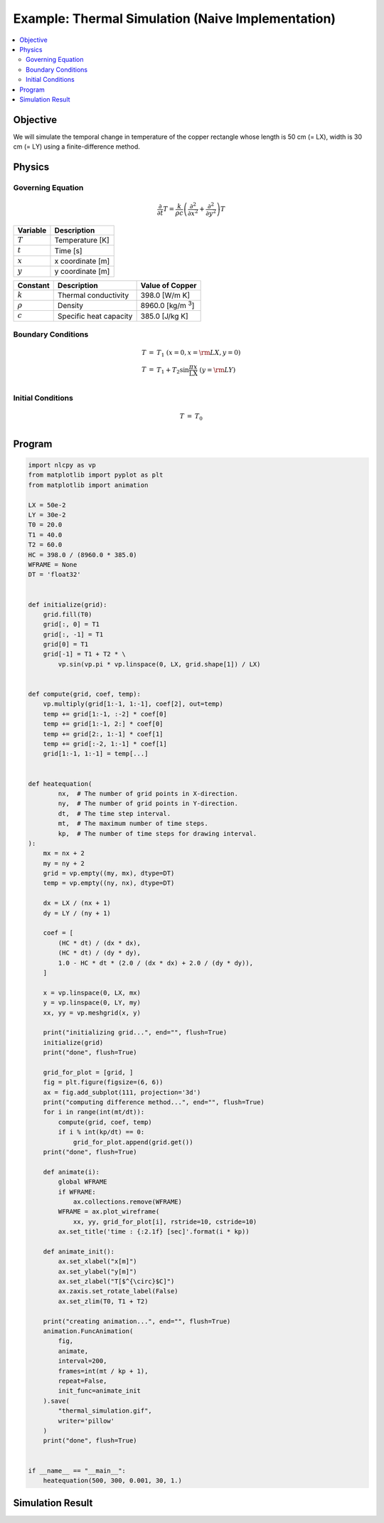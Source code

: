 .. _example_thermal_naive:

Example: Thermal Simulation (Naive Implementation)
==================================================

.. contents:: :local:

Objective
---------

We will simulate the temporal change in temperature of the copper rectangle whose length is 50 cm (= LX), width is 30 cm (= LY) using a finite-difference method.

Physics
-------

Governing Equation
^^^^^^^^^^^^^^^^^^

.. math::

    \frac{\partial}{\partial t} T=\frac{k}{\rho c}\left(\frac{\partial^2}{\partial x^2}+\frac{\partial^2}{\partial y^2}\right)T

================ =================
Variable         Description
================ =================
:math:`T`        Temperature [K]
:math:`t`        Time [s]
:math:`x`        x coordinate [m]
:math:`y`        y coordinate [m]
================ =================

============= ======================== ======================
Constant      Description              Value of Copper
============= ======================== ======================
:math:`k`     Thermal conductivity     398.0 [W/m K]
:math:`\rho`  Density                  8960.0 [kg/m `3`:sup:]
:math:`c`     Specific heat capacity   385.0 [J/kg K]
============= ======================== ======================


Boundary Conditions
^^^^^^^^^^^^^^^^^^^

.. math::

    \begin{eqnarray*}
      T &=& T_1  ~ (x=0, x={\rm LX}, y=0) \\
      T &=& T_1+T_2 \sin \frac{\pi x}{\mathrm LX} ~ (y={\rm LY}) \\
    \end{eqnarray*}

Initial Conditions
^^^^^^^^^^^^^^^^^^

.. math::

    \begin{eqnarray*}
      T &=& T_0 \\
    \end{eqnarray*}


Program
-------

.. code-block:: python

    import nlcpy as vp
    from matplotlib import pyplot as plt
    from matplotlib import animation

    LX = 50e-2
    LY = 30e-2
    T0 = 20.0
    T1 = 40.0
    T2 = 60.0
    HC = 398.0 / (8960.0 * 385.0)
    WFRAME = None
    DT = 'float32'


    def initialize(grid):
        grid.fill(T0)
        grid[:, 0] = T1
        grid[:, -1] = T1
        grid[0] = T1
        grid[-1] = T1 + T2 * \
            vp.sin(vp.pi * vp.linspace(0, LX, grid.shape[1]) / LX)


    def compute(grid, coef, temp):
        vp.multiply(grid[1:-1, 1:-1], coef[2], out=temp)
        temp += grid[1:-1, :-2] * coef[0]
        temp += grid[1:-1, 2:] * coef[0]
        temp += grid[2:, 1:-1] * coef[1]
        temp += grid[:-2, 1:-1] * coef[1]
        grid[1:-1, 1:-1] = temp[...]


    def heatequation(
            nx,  # The number of grid points in X-direction.
            ny,  # The number of grid points in Y-direction.
            dt,  # The time step interval.
            mt,  # The maximum number of time steps.
            kp,  # The number of time steps for drawing interval.
    ):
        mx = nx + 2
        my = ny + 2
        grid = vp.empty((my, mx), dtype=DT)
        temp = vp.empty((ny, nx), dtype=DT)

        dx = LX / (nx + 1)
        dy = LY / (ny + 1)

        coef = [
            (HC * dt) / (dx * dx),
            (HC * dt) / (dy * dy),
            1.0 - HC * dt * (2.0 / (dx * dx) + 2.0 / (dy * dy)),
        ]

        x = vp.linspace(0, LX, mx)
        y = vp.linspace(0, LY, my)
        xx, yy = vp.meshgrid(x, y)

        print("initializing grid...", end="", flush=True)
        initialize(grid)
        print("done", flush=True)

        grid_for_plot = [grid, ]
        fig = plt.figure(figsize=(6, 6))
        ax = fig.add_subplot(111, projection='3d')
        print("computing difference method...", end="", flush=True)
        for i in range(int(mt/dt)):
            compute(grid, coef, temp)
            if i % int(kp/dt) == 0:
                grid_for_plot.append(grid.get())
        print("done", flush=True)

        def animate(i):
            global WFRAME
            if WFRAME:
                ax.collections.remove(WFRAME)
            WFRAME = ax.plot_wireframe(
                xx, yy, grid_for_plot[i], rstride=10, cstride=10)
            ax.set_title('time : {:2.1f} [sec]'.format(i * kp))

        def animate_init():
            ax.set_xlabel("x[m]")
            ax.set_ylabel("y[m]")
            ax.set_zlabel("T[$^{\circ}$C]")
            ax.zaxis.set_rotate_label(False)
            ax.set_zlim(T0, T1 + T2)

        print("creating animation...", end="", flush=True)
        animation.FuncAnimation(
            fig,
            animate,
            interval=200,
            frames=int(mt / kp + 1),
            repeat=False,
            init_func=animate_init
        ).save(
            "thermal_simulation.gif",
            writer='pillow'
        )
        print("done", flush=True)


    if __name__ == "__main__":
        heatequation(500, 300, 0.001, 30, 1.)


Simulation Result
-----------------

.. image:: ../../image/thermal_simulation.gif
    :align: center
